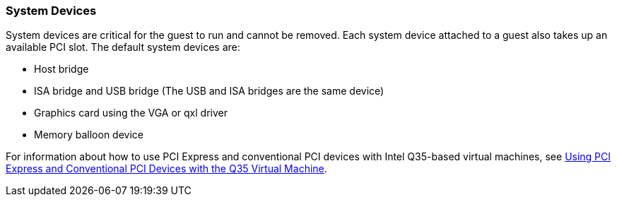 [[System_Devices]]
=== System Devices

System devices are critical for the guest to run and cannot be removed. Each system device attached to a guest also takes up an available PCI slot. The default system devices are:

* Host bridge

* ISA bridge and USB bridge (The USB and ISA bridges are the same device)

* Graphics card using the VGA or qxl driver

* Memory balloon device

For information about how to use PCI Express and conventional PCI devices with Intel Q35-based virtual machines, see link:https://access.redhat.com/articles/3201152[Using PCI Express and Conventional PCI Devices with the Q35 Virtual Machine].
